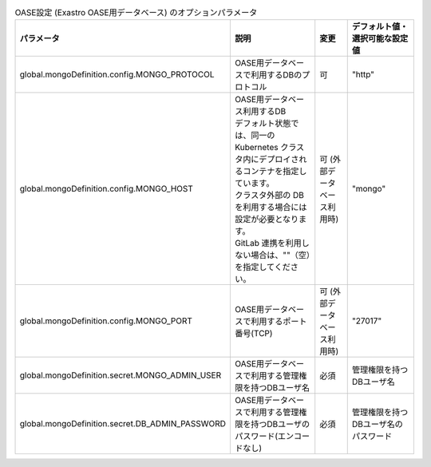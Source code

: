
.. list-table:: OASE設定 (Exastro OASE用データベース) のオプションパラメータ
   :widths: 25 25 10 20
   :header-rows: 1
   :align: left
   :class: filter-table

   * - パラメータ
     - 説明
     - 変更
     - デフォルト値・選択可能な設定値
   * - global.mongoDefinition.config.MONGO_PROTOCOL
     - | OASE用データベースで利用するDBのプロトコル
     - 可
     - "http"
   * - global.mongoDefinition.config.MONGO_HOST
     - | OASE用データベース利用するDB
       | デフォルト状態では、同一の Kubernetes クラスタ内にデプロイされるコンテナを指定しています。
       | クラスタ外部の DB を利用する場合には設定が必要となります。
       | GitLab 連携を利用しない場合は、""（空）を指定してください。
     - 可 (外部データベース利用時)
     - "mongo"
   * - global.mongoDefinition.config.MONGO_PORT
     - OASE用データベースで利用するポート番号(TCP)
     - 可 (外部データベース利用時)
     - "27017"
   * - global.mongoDefinition.secret.MONGO_ADMIN_USER
     - OASE用データベースで利用する管理権限を持つDBユーザ名
     - 必須
     - 管理権限を持つDBユーザ名
   * - global.mongoDefinition.secret.DB_ADMIN_PASSWORD
     - OASE用データベースで利用する管理権限を持つDBユーザのパスワード(エンコードなし)
     - 必須
     - 管理権限を持つDBユーザ名のパスワード
